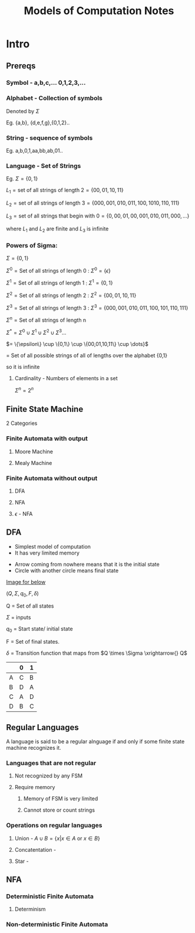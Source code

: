 

#+TITLE: Models of Computation Notes
#+STARTUP: latexpreview
* Intro
** Prereqs
*** Symbol - a,b,c,...   0,1,2,3,...
*** Alphabet - Collection of symbols

Denoted by $\Sigma$


Eg. {a,b}, {d,e,f,g},{0,1,2}..
*** String - sequence of symbols

Eg. a,b,0,1,aa,bb,ab,01..
*** Language  - Set of Strings

Eg. $\Sigma = \{0,1\}$


$L_1 =  \text{set of all strings of length 2}
= \{00,01,10,11\}$

$L_2 = \text{set of all strings of length 3} = \{000,001,010,011, 100,1010,110,111\}$

$L_3 = \text{set of all strings that begin with 0} = \{0,00,01,00,001,010,011,000,...\}$

where $L_1 \text{ and } L_2$ are finite and $L_3$ is infinite
*** Powers of Sigma:

$\Sigma = \{0,1\}$

$\Sigma^0 = \text{Set of all strings of length 0}$ : $\Sigma^0 = \{\epsilon\}$

$\Sigma^1 = \text{Set of all strings of length 1}$ : $\Sigma^1 = \{0,1\}$

$\Sigma^2 = \text{Set of all strings of length 2}$ : $\Sigma^2 = \{00,01,10,11\}$

$\Sigma^3 = \text{Set of all strings of length 3}$ : $\Sigma^3 = \{000,001,010,011,100,101,110,111\}$

$\Sigma^n = \text{Set of all strings of length n}$

$\Sigma^* = \Sigma^0 \cup \Sigma^1 \cup \Sigma^2 \cup \Sigma^3 \dots$

$= \{\epsilon\} \cup \{0,1\} \cup \{00,01,10,11\} \cup \dots}$

= Set of all possible strings of all of lengths over the alphabet {0,1}

so it is infinite

**** Cardinality - Numbers of elements in a set

$\Sigma^n = 2^n$

** Finite State Machine
2 Categories

*** Finite Automata with output
**** Moore Machine
**** Mealy Machine

*** Finite Automata without output
**** DFA
**** NFA
**** $\epsilon$ - NFA
** DFA
- Simplest model of computation
- It has very limited memory


- Arrow coming from nowhere means that it is the initial state
- Circle with another circle means final state

[[./IMG_Resources/FiniteState1.png][Image for below]]

$(Q,\Sigma, q_0, F,\delta)$

Q = Set of all states

$\Sigma$ = inputs

$q_0$ = Start state/ initial state

F = Set of final states.

$\delta$ = Transition function that maps from $Q \times \Sigma \xrightarrow{} Q$

|   | 0 | 1 |
|---+---+---|
| A | C | B |
| B | D | A |
| C | A | D |
| D | B | C |

** Regular Languages

A language is said to be a regular alnguage if and only if some finite state machine recognizes it.

*** Languages that are not regular

**** Not recognized by any FSM

**** Require memory

***** Memory of FSM is very limited

***** Cannot store or count strings

*** Operations on regular languages

**** Union - $A \cup B = \{x | x \in A \text{ or } x \in B\}$

**** Concatentation -

**** Star -

** NFA

*** Deterministic Finite Automata

**** Determinism


*** Non-deterministic Finite Automata
